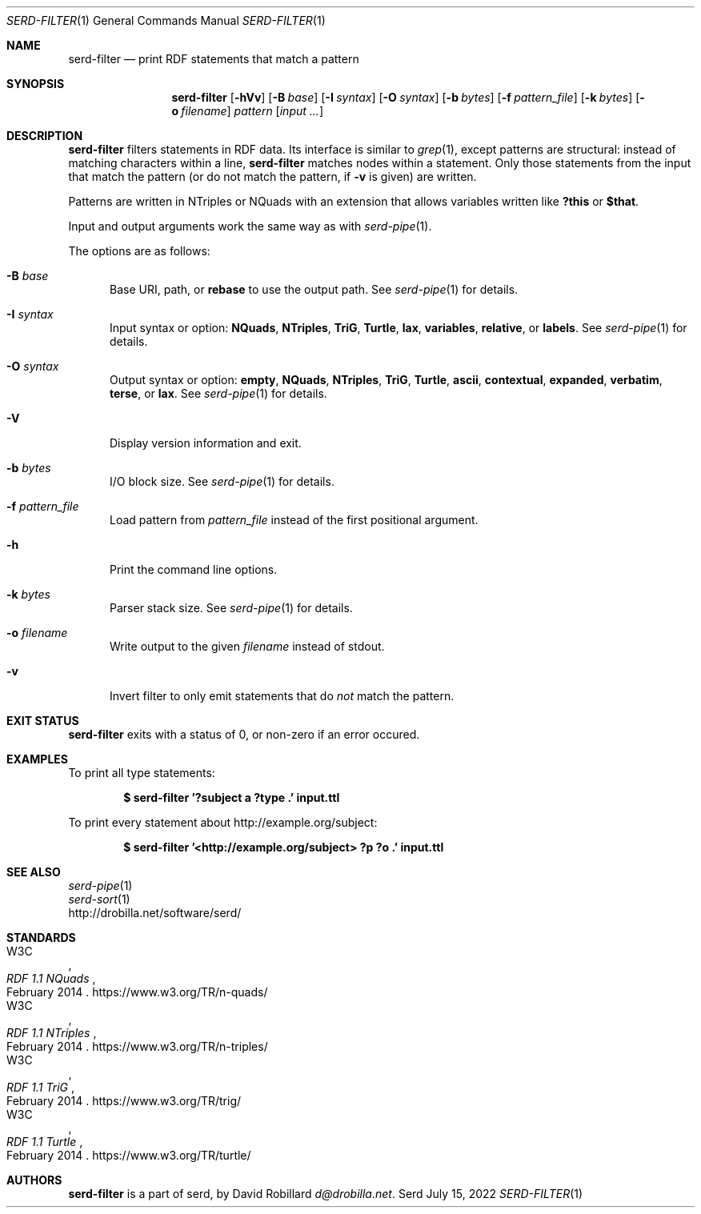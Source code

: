.\" # Copyright 2021-2022 David Robillard <d@drobilla.net>
.\" # SPDX-License-Identifier: ISC
.Dd July 15, 2022
.Dt SERD-FILTER 1
.Os Serd
.Sh NAME
.Nm serd-filter
.Nd print RDF statements that match a pattern
.Sh SYNOPSIS
.Nm serd-filter
.Op Fl hVv
.Op Fl B Ar base
.Op Fl I Ar syntax
.Op Fl O Ar syntax
.Op Fl b Ar bytes
.Op Fl f Ar pattern_file
.Op Fl k Ar bytes
.Op Fl o Ar filename
.Ar pattern
.Op Ar input ...
.Sh DESCRIPTION
.Nm
filters statements in RDF data.
Its interface is similar to
.Xr grep 1 ,
except patterns are structural:
instead of matching characters within a line,
.Nm
matches nodes within a statement.
Only those statements from the input that match the pattern
(or do not match the pattern, if
.Fl v
is given) are written.
.Pp
Patterns are written in NTriples or NQuads with an extension that allows variables written like
.Li ?this
or
.Li $that .
.Pp
Input and output arguments work the same way as with
.Xr serd-pipe 1 .
.Pp
The options are as follows:
.Pp
.Bl -tag -compact -width 3n
.It Fl B Ar base
Base URI, path, or
.Cm rebase
to use the output path.
See
.Xr serd-pipe 1
for details.
.Pp
.It Fl I Ar syntax
Input syntax or option:
.Cm NQuads ,
.Cm NTriples ,
.Cm TriG ,
.Cm Turtle ,
.Cm lax ,
.Cm variables ,
.Cm relative ,
or
.Cm labels .
See
.Xr serd-pipe 1
for details.
.Pp
.It Fl O Ar syntax
Output syntax or option:
.Cm empty ,
.Cm NQuads ,
.Cm NTriples ,
.Cm TriG ,
.Cm Turtle ,
.Cm ascii ,
.Cm contextual ,
.Cm expanded ,
.Cm verbatim ,
.Cm terse ,
or
.Cm lax .
See
.Xr serd-pipe 1
for details.
.Pp
.It Fl V
Display version information and exit.
.Pp
.It Fl b Ar bytes
I/O block size.
See
.Xr serd-pipe 1
for details.
.Pp
.It Fl f Ar pattern_file
Load pattern from
.Ar pattern_file
instead of the first positional argument.
.Pp
.It Fl h
Print the command line options.
.Pp
.It Fl k Ar bytes
Parser stack size.
See
.Xr serd-pipe 1
for details.
.Pp
.It Fl o Ar filename
Write output to the given
.Ar filename
instead of stdout.
.Pp
.It Fl v
Invert filter to only emit statements that do
.Em not
match the pattern.
.El
.Sh EXIT STATUS
.Nm
exits with a status of 0, or non-zero if an error occured.
.Sh EXAMPLES
To print all type statements:
.Pp
.Dl $ serd-filter '?subject a ?type .' input.ttl
.Pp
To print every statement about http://example.org/subject:
.Pp
.Dl $ serd-filter '<http://example.org/subject> ?p ?o .' input.ttl
.Sh SEE ALSO
.Bl -item -compact
.It
.Xr serd-pipe 1
.It
.Xr serd-sort 1
.It
.Lk http://drobilla.net/software/serd/
.El
.Sh STANDARDS
.Bl -item -compact
.It
.Rs
.%A W3C
.%T RDF 1.1 NQuads
.%D February 2014
.Re
.Lk https://www.w3.org/TR/n-quads/
.It
.Rs
.%A W3C
.%D February 2014
.%T RDF 1.1 NTriples
.Re
.Lk https://www.w3.org/TR/n-triples/
.It
.Rs
.%A W3C
.%T RDF 1.1 TriG
.%D February 2014
.Re
.Lk https://www.w3.org/TR/trig/
.It
.Rs
.%A W3C
.%D February 2014
.%T RDF 1.1 Turtle
.Re
.Lk https://www.w3.org/TR/turtle/
.El
.Sh AUTHORS
.Nm
is a part of serd, by
.An David Robillard
.Mt d@drobilla.net .
